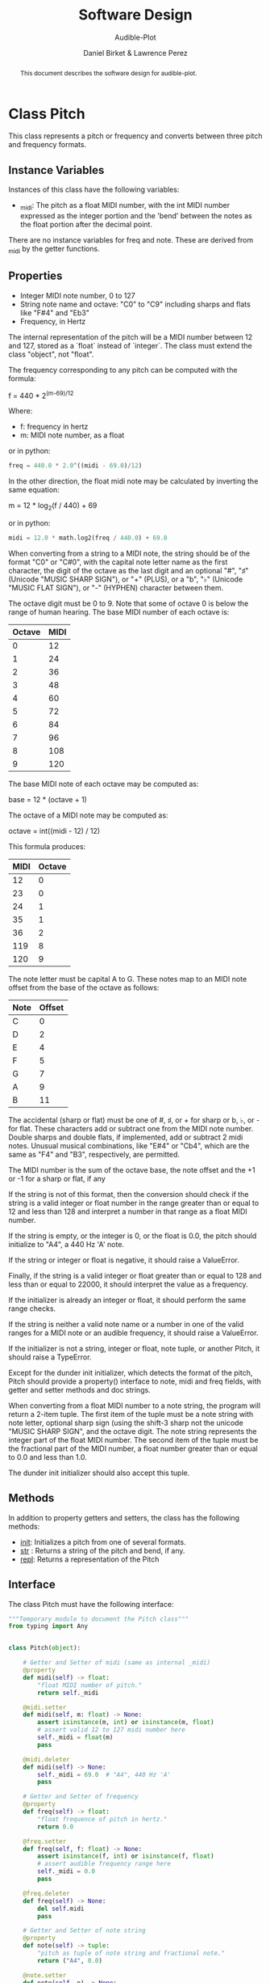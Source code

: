 # -*- mode: org; org-src-preserve-indentation: t -*-
#+TITLE: Software Design
#+SUBTITLE: Audible-Plot
#+AUTHOR: Daniel Birket &
#+AUTHOR: Lawrence Perez
#+LATEX_HEADER: \usepackage[margin=1.0in]{geometry}
#+LATEX_HEADER: \usepackage{parskip}
#+OPTIONS: toc:nil
#+STARTUP: overview
#+begin_abstract
This document describes the software design for audible-plot.
#+end_abstract

* Class Pitch

This class represents a pitch or frequency and converts between three
pitch and frequency formats.

** Instance Variables

Instances of this class have the following variables:

- _midi: The pitch as a float MIDI number, with the int MIDI number
  expressed as the integer portion and the 'bend' between the notes as
  the float portion after the decimal point.

There are no instance variables for freq and note. These are derived
from _midi by the getter functions.

** Properties

- Integer MIDI note number, 0 to 127
- String note name and octave: "C0" to "C9" including sharps and flats
  like "F#4" and "Eb3"
- Frequency, in Hertz

The internal representation of the pitch will be a MIDI number between
12 and 127, stored as a `float` instead of `integer`. The class must
extend the class "object", not "float".

The frequency corresponding to any pitch can be computed with the formula:

#+begin_math
f = 440 * 2^{(m-69)/12}
#+end_math

Where:
- f: frequency in hertz
- m: MIDI note number, as a float

or in python:

#+begin_src python
freq = 440.0 * 2.0^((midi - 69.0)/12)
#+end_src

In the other direction, the float midi note may be calculated by
inverting the same equation:

#+begin_math
m = 12 * log_{2}(f / 440) + 69
#+end_math

or in python:

#+begin_src python
midi = 12.0 * math.log2(freq / 440.0) + 69.0
#+end_src

When converting from a string to a MIDI note, the string should be of
the format "C0" or "C#0", with the capital note letter name as the
first character, the digit of the octave as the last digit and an
optional "#", "♯" (Unicode "MUSIC SHARP SIGN"), or "+" (PLUS), or a "b", "♭"
(Unicode "MUSIC FLAT SIGN"), or "-" (HYPHEN) character between them.

The octave digit must be 0 to 9. Note that some of octave 0 is below
the range of human hearing. The base MIDI number of each octave is:

| Octave | MIDI |
|--------+------|
|      0 |   12 |
|      1 |   24 |
|      2 |   36 |
|      3 |   48 |
|      4 |   60 |
|      5 |   72 |
|      6 |   84 |
|      7 |   96 |
|      8 |  108 |
|      9 |  120 |
#+TBLFM: $2=12*($1+1)

The base MIDI note of each octave may be computed as:

#+begin_math
base = 12 * (octave + 1)
#+end_math

The octave of a MIDI note may be computed as:

#+begin_math
octave = int((midi - 12) / 12)
#+end_math

This formula produces:

| MIDI | Octave |
|------+--------|
|   12 |      0 |
|   23 |      0 |
|   24 |      1 |
|   35 |      1 |
|   36 |      2 |
|  119 |      8 |
|  120 |      9 |
#+TBLFM: $2=floor(($1-12)/12)

The note letter must be capital A to G. These notes map to an MIDI
note offset from the base of the octave as follows:

| Note | Offset |
|------+--------|
| C    |      0 |
| D    |      2 |
| E    |      4 |
| F    |      5 |
| G    |      7 |
| A    |      9 |
| B    |     11 |

The accidental (sharp or flat) must be one of #, ♯, or + for sharp or
b, ♭, or - for flat. These characters add or subtract one from the
MIDI note number. Double sharps and double flats, if implemented, add
or subtract 2 midi notes. Unusual musical combinations, like "E#4" or "Cb4",
which are the same as "F4" and "B3", respectively, are permitted.

The MIDI number is the sum of the octave base, the note offset and the
+1 or -1 for a sharp or flat, if any

If the string is not of this format, then the conversion should check
if the string is a valid integer or float number in the range greater
than or equal to 12 and less than 128 and interpret a number in that
range as a float MIDI number.

If the string is empty, or the integer is 0, or the float is 0.0, the
pitch should initialize to "A4", a 440 Hz 'A' note.

If the string or integer or float is negative, it should raise a ValueError.

Finally, if the string is a valid integer or float greater than or
equal to 128 and less than or equal to 22000, it should interpret the
value as a frequency.

If the initializer is already an integer or float, it should perform
the same range checks.

If the string is neither a valid note name or a number in one of the
valid ranges for a MIDI note or an audible frequency, it should raise
a ValueError.

If the initializer is not a string, integer or float, note tuple, or another
Pitch, it should raise a TypeError.

Except for the dunder init initializer, which detects the format of the
pitch, Pitch should provide a property() interface to note, midi and
freq fields, with getter and setter methods and doc strings.

When converting from a float MIDI number to a note string, the program
will return a 2-item tuple. The first item of the tuple must be a note
string with note letter, optional sharp sign (using the shift-3 sharp
not the unicode "MUSIC SHARP SIGN", and the octave digit. The note
string represents the integer part of the float MIDI number. The
second item of the tuple must be the fractional part of the MIDI
number, a float number greater than or equal to 0.0 and less than 1.0.

The dunder init initializer should also accept this tuple.

** Methods

In addition to property getters and setters, the class has the
following methods:

- __init__: Initializes a pitch from one of several formats.
- __str__ : Returns a string of the pitch and bend, if any.
- __repl__: Returns a representation of the Pitch

** Interface

The class Pitch must have the following interface:

#+begin_src python :tangle pitch_face.py
"""Temporary module to document the Pitch class"""
from typing import Any


class Pitch(object):

    # Getter and Setter of midi (same as internal _midi)
    @property
    def midi(self) -> float:
        "float MIDI number of pitch."
        return self._midi

    @midi.setter
    def midi(self, m: float) -> None:
        assert isinstance(m, int) or isinstance(m, float)
        # assert valid 12 to 127 midi number here
        self._midi = float(m)
        pass

    @midi.deleter
    def midi(self) -> None:
        self._midi = 69.0  # "A4", 440 Hz 'A'
        pass

    # Getter and Setter of frequency
    @property
    def freq(self) -> float:
        "float frequence of pitch in hertz."
        return 0.0

    @freq.setter
    def freq(self, f: float) -> None:
        assert isinstance(f, int) or isinstance(f, float)
        # assert audible frequency range here
        self._midi = 0.0
        pass

    @freq.deleter
    def freq(self) -> None:
        del self.midi
        pass

    # Getter and Setter of note string
    @property
    def note(self) -> tuple:
        "pitch as tuple of note string and fractional note."
        return ("A4", 0.0)

    @note.setter
    def note(self, n) -> None:
        if isinstance(n, tuple):
            note_str, note_bend = n  # unpack tuple
        elif isinstance(n, str):
            note_str = n
            note_bend = 0.0
        assert isinstance(note_str, str), "Note string must be a string like 'A4'."
        assert isinstance(note_bend, float), "Note bend must be a float like 0.0."
        assert 0.0 <= note_bend < 1.0, "Note bend must 0.0 or between 0.0 and 1.0."

        self._midi = 0.0
        pass

    @note.deleter
    def note(self) -> None:
        del self.midi
        pass
    
    def __init__(self, value: Any = None) -> None:
        pass
        if isinstance(value, tuple) or isinstance(value, str):
            self.note = value
        elif isinstance(value, float) or isinstance(value, int):
            if value < 128.0:
                self.midi = value
            else:
                self.freq = value
        else:
            raise TypeError("value must be tuple, string, float or int.")

        # if isinstance(value, int) or isinstance(value, float)
        midi = 0
        pass

    def __str__(self) -> str:
        """Return string of note and bend."""
        n = self.note
        return n[0] + "+" + str(n[1])

    def __repl__(self) -> str:
        """Return represenation of Pitch."""
        return type(self).__name__ + "(" + self.midi + ")"
#+end_src

* Class PlotData

This class describes the data to be plotted (either visually or
audibly).

** Instance Variables

Instances of this class have the following variables:

- _points: a NumPy ndarray of the points, with the x values in the
  first position.
- _xrange: The min and max of the x coordinates of the points
- _yrange: The min and max of the y coordinates of the points
- _xlabel: The x-axis label
- _ylabel: The y-axis label
- _xdescr: A verbose description of the x-data
- _ydescr: A verbose description of the y-data.
- _line_labels: A list of strings labeling the lines, one for each line.
- _line_descrs: A list of strings describing the lines, one for each line.
- _title: The title of the plot
- _description: A verbose description of the plot

** Properties

This class has the following properties, with automatic getters and setters.

- points: an m by n matrix (numpy ndarray) of floats giving the horizontal x-axis
  coordinates in the m = 0 column and the vertical y-axis coordinates
  of the points to plot for m-1 lines in the remaining columns.

  - the number of horizontal x coordinates, n, is expected to be
    between 2 and 100

  - the number of sets of vertical y coordinates (ie. functions) is
    expected to be between 1 and 9, so `m`, which includes the x
    coordinates, will be between 2 and 10.

  - the array is stored as a vector (list) of points, where each point
    is a vector of at least two floats: (x, y1). `points[0]`
    is the first set of points at the x-position points[0,0].

- xrange: a tuple of two floats (min, max). The horizontal range to
  plot. If set to (0,0) or min = max, the range will be calculated
  from the points array. If (min > max), they will be swapped.

- yrange: a type of two floats (min, max). The vertical range to
  plot. If set to (0,0) or min = max, the range will be calculated
  from the points array. If (min > max), they will be swapped.

- xlabel, ylabel: a (short) string used to label the x and y axis
  respectively. Defaults to "x" and "y".

- xdescr, ydescr: a (verbose) string describing the x and y axis
  respectively. Defaults to empty.

- line_labels: a list of (short) strings labeling the lines. Defaults
  to "Line 1", "Line 2", etc. if there are two or more lines. Defaults
  to ylabel if there is only one line.

- line_descrs: a list of (verbose) strings describing the lines:
  Defaults to the respective line_labels.

- title: a (short) string used to title the entire plot. Defaults to
  "<xlabel> versus <ylabel>"

- description: a (verbose) string describing the entire plot. Defaults
  to empty.

** Methods

In addition to property getters and setters, the class has the
following methods:

- autoxrange(): set xrange based on the points.
- autoyrange(): set yrange based on the points.

- xsize(): get the number of points horizontally. Sames as n of points[m,n]
- ysize(): get the number of functions vertically. Same as m-1 of
  points [m,n]

** Interface

The class must have the following interface:

#+begin_src python :tangle plotdata_face.py
"""Temporary module to document the PlotData class"""
import numpy as np
import math

class PlotData(object):
    """Class to hold data to be plotted and associated descriptors."""

    def __init__(self, p: np.ndarray) -> None:
        """Initialize the plot data from the array. Default the rest."""
        self._points: np.ndarray = p
        self.autoxrange()
        self.autoyrange()
        self._xlabel: str = "x"
        self._ylabel: str = "y"
        self._xdescr: str  = ""
        self._ydescr: str  = ""
        self._title: str = ""
        self._description: str = ""
        self._line_labels: list[str] = []
        self._line_descrs: list[str] = []
        pass

    @property
    def points(self) -> np.ndarray:
        """Numpy n-dimension array of points. X-values first."""
        return self._points

    @points.setter
    def points(self, p: np.ndarray) -> None:
        self._points = p
        pass

    @points.deleter
    def points(self) -> None:
        self._points = np.ndarray([[0, 0], [1, 1]])
        pass


    @property
    def xrange(self) -> tuple[float, float]:
        """Min and Max of the x-values."""
        return self._xrange

    @xrange.setter
    def xrange(self, xr: tuple[float, float]) -> None:
        """Set the min and max of the x-values. If min = max, then
        perform autoxrange. If min > max, then swap them."""
        self._xrange = xr
        pass

    @xrange.deleter
    def xrange(self) -> None:
        self.xrange = (0, 0)
        pass


    @property
    def yrange(self) -> tuple[float, float]:
        """Min and Max of the y-values, for all functions."""
        return self._yrange

    @yrange.setter
    def yrange(self, yr: tuple[float, float]) -> None:
        """Set the min and max of the y-values. If min = max, then
        perform autoyrange. If min > max, then swap them."""
        self._yrange = yr
        pass

    @yrange.deleter
    def yrange(self) -> None:
        self.yrange = (0, 0)
        pass


    @property
    def xlabel(self) -> str:
        """Short label of x-axis"""
        return self._xlabel

    @xlabel.setter
    def xlabel(self, xl: str):
        self._xlabel = xl
        pass

    @xlabel.deleter
    def xlabel(self) -> None:
        self._xlabel = ""
        pass


    @property
    def ylabel(self) -> str:
        """Short label of y-axis"""
        return self._ylabel

    @ylabel.setter
    def ylabel(self, yl: str):
        self._ylabel = yl
        pass

    @ylabel.deleter
    def ylabel(self) -> None:
        self._ylabel = ""
        pass


    @property
    def xdescr(self) -> str:
        """Verbose description of x-data."""
        return self._xdescr

    @xdescr.setter
    def xdescr(self, xd: str):
        self._xdescr = xd
        pass

    @xdescr.deleter
    def xdescr(self) -> None:
        self._xdescr = ""
        pass


    @property
    def ydescr(self) -> str:
        """Verbose description of y-data."""
        return self._ydescr

    @ydescr.setter
    def ydescr(self, yd: str):
        self._ydescr = yd
        pass

    @ydescr.deleter
    def ydescr(self) -> None:
        self._ydescr = ""
        pass


    @property
    def line_labels(self) -> list[str]:
        """List of labels for lines."""
        return self._line_labels

    @line_labels.setter
    def line_labels(self, ll: list[str]) -> None:
        self._line_labels = ll
        pass

    @line_labels.deleter
    def line_labels(self) -> None:
        self._line_labels = ["" for _ in range(self.ysize)]
        pass


    @property
    def line_descrs(self) -> list[str]:
        """List of labels for lines."""
        return self._line_descrs

    @line_descrs.setter
    def line_descrs(self, ld: list[str]) -> None:
        self._line_descrs = ld
        pass

    @line_descrs.deleter
    def line_descrs(self) -> None:
        self._line_descrs = ["" for _ in range(self.ysize)]
        pass


    @property
    def title(self) -> str:
        """Title of plot."""
        if self._title:
            return self._title
        else:
            return self.ylabel + " versus " + self.xlabel

    @title.setter
    def title(self, t: str) -> None:
        self._title = t
        pass

    @title.deleter
    def title(self) -> None:
        self._title = ""
        pass


    @property
    def description(self) -> str:
        """Verbose description of plot."""
        return self._description

    @description.setter
    def description(self, d: str) -> None:
        self._description = d
        pass

    @description.deleter
    def description(self) -> None:
        self._description = ""
        pass


    @property
    def line_labels(self) -> list[str]:
        """List of strings of line labels for legend."""
        if _line_labels:
            return _line_labels
        else:
            ys = self.ysize()
            if ys > 1:
                _line_labels = ["Line "+str(i) for i in range(1, ys+1)]
            else:
                _line_labels = self.ylabel

    @line_labels.setter
    def line_labels(self, ll: list[str]) -> None:
        self._line_labels = ll
        pass

    @line_labels.deleter
    def line_labels(self) -> None:
        _line_labels = []
        pass

    @property
    def line_descrs(self) -> list[str]:
        """List of strings of line descriptions."""
        return _line_descrs

    @line_descrs.setter
    def line_descrs(self, ld: list[str]) -> None:
        self._line_descrs = ld
        pass

    @line_descrs.deleter
    def line_descrs(self) -> None:
        _line_descrs = []
        pass


    @staticmethod
    def round_range(r: tuple[float, float]) -> float:
        """Round the min and max down and up to the next round interval"""
        ad = abs(r[1] - r[0])   # absolute distance from min to max
        dp = int(math.log10(ad))     # position of decimal point
        fac = 10^dp                  # factor of decimal point
        lo = math.floor(r[0] / fac) * fac
        hi = math.ceil(r[1] / fac) * fac
        return (lo, hi)        
                
    def autoxrange(self) -> None:
        """Set the min and max of the x values, rounded down and up
        the order (log10) of the difference between the data min and max."""
        self._xrange = (0.0, 1.0)
        pass

    def autoyrange(self) -> None:
        """Set the min and max of the y values, rounded down and up
        the order (log10) of the difference between the data min and max."""
        self._yrange = (0.0, 1.0)
        pass

    def xsize(self) -> int:
        """Get n, the x dimension size of the point array."""
        return 0

    def ysize(self) -> int:
        """Get m, the number of y functions in the point array."""
        return 0
#+end_src

* Class PlotVisual

This class describes and creates the desired visual plot of the data
described by the PlotData class.


** Instance Variables

Instances of this class have the following variables:

- _filetype: one of "png", "gif", or "jpeg"
- _output: name of the gp and output file, less the file extension
- _size: tuple of (xpixels, ypixels)

** Class Constants

The class defines the following constants:

- filetypes: list[str]. ["png", "gif", "jpeg", "svg"]

  Considering using class enum.StrEnum from enum.py instead of string.
#+begin_src python
import enum

class FileType(enum.StrEnum):
    PNG = enum.auto()
    GIF = enum.auto()
    JPEG = enum.auto()
    SVG = enum.auto()
#+end_src

** Properties

This class has the following properties, with automatic getters and
setters.

- filetype: Type (and extension) of the graphics file. One of "svg", "png", "jpeg", or
  "gif". The default is "png". If set to another string, the default
  will be used. The filetype is used to set the filetype of the output of
  gnuplot and to set the output filename extension.

- output: name of the graphics file and the gp file. If nothing is specified, the
  title of the plotdata will be used. The filetype will be appended to
  this string to set the output filename. `.gp` is appended to create
  the gp filename. May not contain "gp" or one of the filetype strings.
- size: the x and y size of the graphic in pixels. A tuple (xpixels,
  ypixels). The default is (640, 480).

** Methods

In addition to property getters and setters, the class has the
following methods:

- __init__(plotdata: PlotData) -> None: Initialize the PlotVisual object.
- out_filename() -> str: Get complete output filename assembled from `output`
  and the selected `filetype`.
- tsv_filename() -> str: Get the complete tab-separated-values filename
  assembled from 'output' and '.tsv'
- gp_filename() -> str: Get complete gnuplot filename assembled from `output` and
  `.gp`
- write_tsv() -> None: Write the `.tsv` data points file (with header line).
- write_gp() -> None: Write the `gp` command file (referencing tsv file).
- plot_gp() -> None: Plot the `.gp` command file with `gnuplot`.

** Interface

The class must have the following interface:

#+begin_src python :tangle plotvisual_face.py
"""Temporary Module to document the PlotVisual class."""

import enum
import math
import plotdata_face


class FileType(enum.StrEnum):
    """Enumeration of plot graphic file types."""

    PNG = enum.auto()
    GIF = enum.auto()
    JPEG = enum.auto()
    SVG = enum.auto()


class PlotVisual(object):
    """Class to define and visually plot a PlotData object."""

    def __init__(self, pd: PlotData) -> None:
        """Initialize a visual plot with PlotData."""
        self._filetype = FileType.PNG
        self._output = "plot"
        self._size = (640, 480)
        pass

    @property
    def filetype(self) -> FileType:
        "Type of output file. `png`, `gif`, `jpeg`, or `svg`."
        return self._filetype

    @filetype.setter
    def filetype(self, ft: FileType) -> None:
        self._filetype = ft
        pass

    @property
    def output(self) -> str:
        """Name of output graphic, tsv and gp files."""
        return self._output

    @output.setter
    def output(self, out: str) -> None:
        self._output = out
        pass

    @property
    def size(self) -> tuple[int, int]:
        return self._size

    @size.setter
    def size(self, s: tuple[int, int]):
        self._size = s
        pass

    def out_filename(self) -> str:
        """Get the output graphic filename from `output` and `filetype`."""
        return ""

    def tsv_filename(self) -> str:
        """Get the tab-seperated-values data filename from `output` and `.tsv`."""
        return ""

    def gp_filename(self) -> str:
        """Get the gnuplot commands filename from `output` and `.gp`."""
        return ""

    def write_tsv(self) -> None:
        """Write the `.tsv` data file with headers and data."""
        pass

    def write_gp(self) -> None:
        """Write the `.gp` commands file."""
        pass
#+end_src
